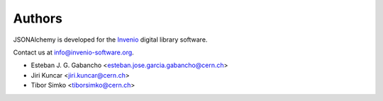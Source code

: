 ..
    This file is part of JSONAlchemy
    Copyright (C) 2014, 2015 CERN.

    JSONAlchemy is free software; you can redistribute it and/or
    modify it under the terms of the GNU General Public License as
    published by the Free Software Foundation; either version 2 of the
    License, or (at your option) any later version.

    JSONAlchemy is distributed in the hope that it will be useful, but
    WITHOUT ANY WARRANTY; without even the implied warranty of
    MERCHANTABILITY or FITNESS FOR A PARTICULAR PURPOSE.  See the GNU
    General Public License for more details.

    You should have received a copy of the GNU General Public License
    along with JSONAlchemy; if not, write to the Free Software Foundation,
    Inc., 59 Temple Place, Suite 330, Boston, MA 02111-1307, USA.

    In applying this licence, CERN does not waive the privileges and immunities
    granted to it by virtue of its status as an Intergovernmental Organization
    or submit itself to any jurisdiction.

Authors
=======

JSONAlchemy is developed for the `Invenio
<http://invenio-software.org>`_ digital library software.

Contact us at `info@invenio-software.org
<mailto:info@invenio-software.org>`_.

- Esteban J. G. Gabancho <esteban.jose.garcia.gabancho@cern.ch>
- Jiri Kuncar <jiri.kuncar@cern.ch>
- Tibor Simko <tiborsimko@cern.ch>
